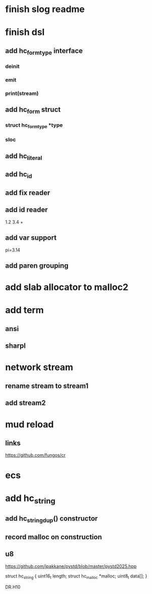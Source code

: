 * finish slog readme

* finish dsl
** add hc_form_type interface
*** deinit
*** emit
*** print(stream)
** add hc_form struct
*** struct hc_form_type *type
*** sloc
** add hc_literal
** add hc_id
** add fix reader
** add id reader
1.2 3.4 +
** add var support
pi=3.14
** add paren grouping

* add slab allocator to malloc2

* add term
** ansi
** sharpl

* network stream
** rename stream to stream1
** add stream2

* mud reload
** links

https://github.com/fungos/cr

* ecs

* add hc_string
** add hc_string_dup() constructor
** record malloc on construction
** u8

https://github.com/jpakkane/pystd/blob/master/pystd2025.hpp

struct hc_string {
  uint16_t length;
  struct hc_malloc *malloc;
  uint8_t data[];
}


DR.H10
